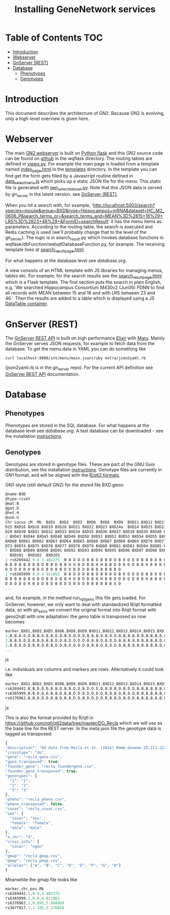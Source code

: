 #+TITLE: Installing GeneNetwork services

* Table of Contents                                                     :TOC:
 - [[#introduction][Introduction]]
 - [[#webserver][Webserver]]
 - [[#gnserver-rest][GnServer (REST)]]
 - [[#database][Database]]
   - [[#phenotypes][Phenotypes]]
   - [[#genotypes][Genotypes]]

* Introduction

This document describes the architecture of GN2. Because GN2 is
evolving, only a high-level overview is given here.

* Webserver

The main [[https://github.com/genenetwork/genenetwork2][GN2 webserver]] is built on [[http://flask.pocoo.org/][Python flask]] and this GN2 source
code can be found on [[https://github.com/genenetwork/genenetwork2/tree/master/wqflask/wqflask][github]] in the wqflask directory. The routing
tables are defined in [[https://github.com/genenetwork/genenetwork2/blob/master/wqflask/wqflask/views.py][views.py]]. For example the main page is loaded
from a template named [[https://github.com/genenetwork/genenetwork2/blob/master/wqflask/wqflask/templates/index_page.htm][index_page.html]] in the [[https://github.com/genenetwork/genenetwork2/tree/master/wqflask/wqflask/templates][templates]] directory. In
the template you can find get the form gets filled by a Javascript
routine defined in [[https://github.com/genenetwork/genenetwork2/blob/master/wqflask/wqflask/static/new/javascript/dataset_select_menu.js][data_select_menu.js]] which picks up a static JSON
file for the menu. This static file is generated with
[[https://github.com/genenetwork/genenetwork2/blob/master/wqflask/maintenance/gen_select_dataset.py][gen_select_dataset.py]].  Note that this JSON data is served by
gn_server in the latest version, see [[#gnserver-rest][GnServer (REST)]].

When you hit a search with, for example,
'http://localhost:5003/search?species=mouse&group=BXD&type=Hippocampus+mRNA&dataset=HC_M2_0606_P&search_terms_or=&search_terms_and=MEAN%3D%2815+16%29+LRS%3D%2823+46%29+&FormID=searchResult'
it has the menu items as parameters. According to the routing table,
the search is executed and Redis caching is used (we'll probably
change that to the level of the gn_server). The logic is in
search_result.py which invokes database functions in
wqflask/dbFunction/webqtlDatabaseFunction.py, for example. The
receiving template lives at [[https://github.com/genenetwork/genenetwork2/blob/master/wqflask/wqflask/templates/search_result_page.html][search_result_page.html]].

For what happens at the database level see [[database.org]].

A view consists of an HTML template with JS libraries for managing
menus, tables etc. For example, for the search results see the
[[https://github.com/genenetwork/genenetwork2/blob/master/wqflask/wqflask/templates/search_result_page.html][search_result_page.html]] which is a Flask template. The first section
puts the search in plain English, e.g. 'We searched Hippocampus
Consortium M430v2 (Jun06) PDNN to find all records with MEAN between
15 and 16 and with LRS between 23 and 46.'. Then the results are added
to a table which is displayed using a JS [[https://datatables.net/][DataTable container]].

* GnServer (REST)

The [[https://github.com/genenetwork/gn_server][GnServer REST API]] is built on high performance [[http://elixir-lang.org/][Elixir]] with [[https://github.com/falood/maru][Maru]].
Mainly the GnServer serves JSON requests, for example to fetch data
from the database. To get the menu data in YAML you can do something like

: curl localhost:8880/int/menu/main.json|ruby extra/json2yaml.rb

(json2yaml.rb is in the gn_server repo). For the current API definition
see [[https://github.com/genenetwork/gn_server/doc/API.md][GnServer REST API]] documentation.

* Database
** Phenotypes

Phenotypes are stored in the SQL database.  For what happens at the
database level see [[database.org]]. A test database can be downloaded -
see the installation [[./README.org][instructions]].

** Genotypes

Genotypes are stored in genotype files. These are part of the GNU Guix
distribution, see the installation [[./README.org][instructions]]. Genotype files are
currently in GN1 format, and will be aligned with the [[http://kbroman.org/qtl2/pages/sampledata.html][R/qtl2 formats]].

GN1-style (still default GN2) for the stored file BXD.geno:

#+begin_src js
@name:BXD
@type:riset
@mat:B
@pat:D
@het:H
@unk:U
Chr Locus cM  Mb  BXD1  BXD2  BXD5  BXD6  BXD8  BXD9  BXD11 BXD12 BXD13 BXD14 BX
D15 BXD16 BXD18 BXD19 BXD20 BXD21 BXD22 BXD23 BXD24a  BXD24 BXD25 BXD27 BXD28 BX
D29 BXD30 BXD31 BXD32 BXD33 BXD34 BXD35 BXD36 BXD37 BXD38 BXD39 BXD40 BXD41 BXD4
2 BXD43 BXD44 BXD45 BXD48 BXD49 BXD50 BXD51 BXD52 BXD53 BXD54 BXD55 BXD56 BXD59
BXD60 BXD61 BXD62 BXD63 BXD64 BXD65 BXD66 BXD67 BXD68 BXD69 BXD70 BXD71 BXD72 BX
D73 BXD74 BXD75 BXD76 BXD77 BXD78 BXD79 BXD80 BXD81 BXD83 BXD84 BXD85 BXD86 BXD8
7 BXD88 BXD89 BXD90 BXD91 BXD92 BXD93 BXD94 BXD95 BXD96 BXD97 BXD98 BXD99 BXD100
  BXD101  BXD102  BXD103
1 rs6269442 0.0 3.482275  B B D D D B B D B B D D B D D D D B B B D B D D B B B
B B B B B B D B D B B D B B H H B D B B H H B B D D D D D B B H B B B B D B D B
D D D D D H B D D B D B B D D B D D B B B B B B B D
1 rs6365999 0.0 4.811062  B B D D D B B D B B D D B D D D D B B B D B D D B B B
B B B B B B D B D B B D B B H H B D B B H H B B D D D D D B B H B B B B D B D B
D D D D D H B D D B D B B D D B D D B B B B B B U D
...
#+end_src

and, for example, in the method run_rqtl_geno this file gets
loaded. For GnServer, however, we only want to deal with standardized
R/qtl formatted data, so with gn_extra we convert the original format
into R/qtl format with geno2rqtl with one adaptation: the geno table
is transposed so now becomes

#+begin_src js
marker,BXD1,BXD2,BXD5,BXD6,BXD8,BXD9,BXD11,BXD12,BXD13,BXD14,BXD15,BXD16,BXD18,BXD19,BXD20,BXD21,BXD22,BXD23,BXD24a,BXD24,BXD25,BXD27,BXD28,BXD29,BXD30,BXD31,BXD32,BXD33,BXD34,BXD35,BXD36,BXD37,BXD38,BXD39,BXD40,BXD41,BXD42,BXD43,BXD44,BXD45,BXD48,BXD49,BXD50,BXD51,BXD52,BXD53,BXD54,BXD55,BXD56,BXD59,BXD60,BXD61,BXD62,BXD63,BXD64,BXD65,BXD66,BXD67,BXD68,BXD69,BXD70,BXD71,BXD72,BXD73,BXD74,BXD75,BXD76,BXD77,BXD78,BXD79,BXD80,BXD81,BXD83,BXD84,BXD85,BXD86,BXD87,BXD88,BXD89,BXD90,BXD91,BXD92,BXD93,BXD94,BXD95,BXD96,BXD97,BXD98,BXD99,BXD100,BXD101,BXD102,BXD103
1,B,B,D,D,D,B,B,D,B,B,D,D,B,D,D,D,D,B,B,B,D,B,D,D,B,B,B,B,B,B,B,B,B,D,B,D,B,B,D,B,B,H,H,B,D,B,B,H,H,B,B,D,D,D,D,D,B,B,H,B,B,B,B,D,B,D,B,D,D,D,D,D,H,B,D,D,B,D,B,B,D,D,B,D,D,B,B,B,B,B,B,B,D
2,B,B,D,D,D,B,B,D,B,B,D,D,B,D,D,D,D,B,B,B,D,B,D,D,B,B,B,B,B,B,B,B,B,D,B,D,B,B,D,B,B,H,H,B,D,B,B,H,H,B,B,D,D,D,D,D,B,B,H,B,B,B,B,D,B,D,B,D,D,D,D,D,H,B,D,D,B,D,B,B,D,D,B,D,D,B,B,B,B,B,B,U,D
3,B,B,D,D,D,B,B,D,B,B,D,D,B,D,D,D,D,B,B,B,D,B,D,D,B,B,B,B,B,B,B,B,B,D,B,D,B,D,D,B,B,H,H,B,B,B,B,H,H,B,B,D,D,D,D,B,B,B,H,B,B,B,B,D,B,D,B,D,D,D,D,D,H,B,D,D,B,D,B,B,D,D,B,D,D,B,B,B,B,B,B,U,D
...
#+end_src js

i.e. individuals are columns and markers are rows. Alternatively it could look like

#+begin_src js
marker,BXD1,BXD2,BXD5,BXD6,BXD8,BXD9,BXD11,BXD12,BXD13,BXD14,BXD15,BXD16,BXD18,BXD19,BXD20,BXD21,BXD22,BXD23,BXD24a,BXD24,BXD25,BXD27,BXD28,BXD29,BXD30,BXD31,BXD32,BXD33,BXD34,BXD35,BXD36,BXD37,BXD38,BXD39,BXD40,BXD41,BXD42,BXD43,BXD44,BXD45,BXD48,BXD49,BXD50,BXD51,BXD52,BXD53,BXD54,BXD55,BXD56,BXD59,BXD60,BXD61,BXD62,BXD63,BXD64,BXD65,BXD66,BXD67,BXD68,BXD69,BXD70,BXD71,BXD72,BXD73,BXD74,BXD75,BXD76,BXD77,BXD78,BXD79,BXD80,BXD81,BXD83,BXD84,BXD85,BXD86,BXD87,BXD88,BXD89,BXD90,BXD91,BXD92,BXD93,BXD94,BXD95,BXD96,BXD97,BXD98,BXD99,BXD100,BXD101,BXD102,BXD103
rs6269442,B,B,D,D,D,B,B,D,B,B,D,D,B,D,D,D,D,B,B,B,D,B,D,D,B,B,B,B,B,B,B,B,B,D,B,D,B,B,D,B,B,H,H,B,D,B,B,H,H,B,B,D,D,D,D,D,B,B,H,B,B,B,B,D,B,D,B,D,D,D,D,D,H,B,D,D,B,D,B,B,D,D,B,D,D,B,B,B,B,B,B,B,D
rs6365999,B,B,D,D,D,B,B,D,B,B,D,D,B,D,D,D,D,B,B,B,D,B,D,D,B,B,B,B,B,B,B,B,B,D,B,D,B,B,D,B,B,H,H,B,D,B,B,H,H,B,B,D,D,D,D,D,B,B,H,B,B,B,B,D,B,D,B,D,D,D,D,D,H,B,D,D,B,D,B,B,D,D,B,D,D,B,B,B,B,B,B,U,D
rs6376963,B,B,D,D,D,B,B,D,B,B,D,D,B,D,D,D,D,B,B,B,D,B,D,D,B,B,B,B,B,B,B,B,B,D,B,D,B,D,D,B,B,H,H,B,B,B,B,H,H,B,B,D,D,D,D,B,B,B,H,B,B,B,B,D,B,D,B,D,D,D,D,D,H,B,D,D,B,D,B,B,D,D,B,D,D,B,B,B,B,B,B,U,D
#+end_src js

This is also the format provided by R/qtl in
https://github.com/rqtl/qtl2data/tree/master/DO_Recla which we will
use as the base line for the REST server. In the meta json file the
genotype data is tagged as transposed:

#+begin_src js
{
"description": "DO data from Recla et al. (2014) Mamm Genome 25:211-222",
"crosstype": "do",
"geno": "recla_geno.csv",
"geno_transposed": true,
"founder_geno": "recla_foundergeno.csv",
"founder_geno_transposed": true,
"genotypes": {
  "1": "1",
  "2": "2",
  "3": "3"
},
"pheno": "recla_pheno.csv",
"pheno_transposed": false,
"covar": "recla_covar.csv",
"sex": {
  "covar": "Sex",
  "female": "female",
  "male": "male"
},
"x_chr": "X",
"cross_info": {
  "covar": "ngen"
},
"gmap": "recla_gmap.csv",
"pmap": "recla_pmap.csv",
"alleles": ["A", "B", "C", "D", "E", "F", "G", "H"]
}
#+end_src

Meanwhile the gmap file looks like

#+begin_src js
marker,chr,pos,Mb
rs6269442,1,0.0,3.482275
rs6365999,1,0.0,4.811062
rs6376963,1,0.895,5.008089
rs3677817,1,1.185,5.176058
#+end_src
